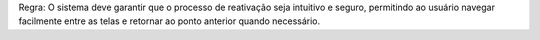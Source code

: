 Regra: O sistema deve garantir que o processo de reativação seja intuitivo e seguro, permitindo ao usuário navegar facilmente entre as telas e retornar ao ponto anterior quando necessário.
